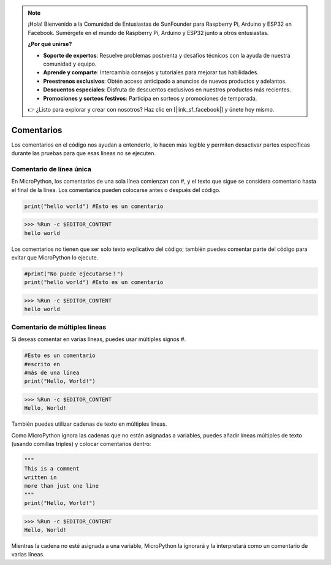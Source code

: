 .. note::

    ¡Hola! Bienvenido a la Comunidad de Entusiastas de SunFounder para Raspberry Pi, Arduino y ESP32 en Facebook. Sumérgete en el mundo de Raspberry Pi, Arduino y ESP32 junto a otros entusiastas.

    **¿Por qué unirse?**

    - **Soporte de expertos**: Resuelve problemas postventa y desafíos técnicos con la ayuda de nuestra comunidad y equipo.
    - **Aprende y comparte**: Intercambia consejos y tutoriales para mejorar tus habilidades.
    - **Preestrenos exclusivos**: Obtén acceso anticipado a anuncios de nuevos productos y adelantos.
    - **Descuentos especiales**: Disfruta de descuentos exclusivos en nuestros productos más recientes.
    - **Promociones y sorteos festivos**: Participa en sorteos y promociones de temporada.

    👉 ¿Listo para explorar y crear con nosotros? Haz clic en [|link_sf_facebook|] y únete hoy mismo.

Comentarios
=============

Los comentarios en el código nos ayudan a entenderlo, lo hacen más legible y permiten desactivar partes específicas durante las pruebas para que esas líneas no se ejecuten.

Comentario de línea única
----------------------------

En MicroPython, los comentarios de una sola línea comienzan con #, y el texto que sigue se considera comentario hasta el final de la línea. Los comentarios pueden colocarse antes o después del código.

.. code-block:: python

    print("hello world") #Esto es un comentario

>>> %Run -c $EDITOR_CONTENT
hello world

Los comentarios no tienen que ser solo texto explicativo del código; también puedes comentar parte del código para evitar que MicroPython lo ejecute.


.. code-block:: python

    #print("No puede ejecutarse！")
    print("hello world") #Esto es un comentario

>>> %Run -c $EDITOR_CONTENT
hello world

Comentario de múltiples líneas
-----------------------------------

Si deseas comentar en varias líneas, puedes usar múltiples signos #.

.. code-block:: python

    #Esto es un comentario
    #escrito en
    #más de una línea
    print("Hello, World!")

>>> %Run -c $EDITOR_CONTENT
Hello, World!

También puedes utilizar cadenas de texto en múltiples líneas.

Como MicroPython ignora las cadenas que no están asignadas a variables, puedes añadir líneas múltiples de texto (usando comillas triples) y colocar comentarios dentro:

.. code-block:: python

    """
    This is a comment
    written in
    more than just one line
    """
    print("Hello, World!")

>>> %Run -c $EDITOR_CONTENT
Hello, World!

Mientras la cadena no esté asignada a una variable, MicroPython la ignorará y la interpretará como un comentario de varias líneas.


